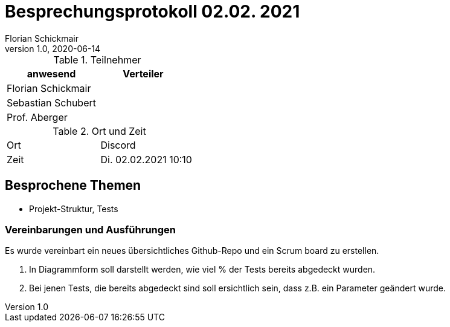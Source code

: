 = Besprechungsprotokoll 02.02. 2021
Florian Schickmair
1.0, 2020-06-14
ifndef::imagesdir[:imagesdir: images]
:icons: font
//:toc: left

.Teilnehmer
|===
|anwesend |Verteiler

|Florian Schickmair
|

|Sebastian Schubert
|


|Prof. Aberger
|


|===

.Ort und Zeit
[cols=2*]
|===
|Ort
|Discord

|Zeit
|Di. 02.02.2021 10:10

|===



== Besprochene Themen

* Projekt-Struktur, Tests


=== Vereinbarungen und Ausführungen

Es wurde vereinbart ein neues übersichtliches Github-Repo und ein Scrum board zu erstellen.


1. In Diagrammform soll darstellt werden, wie viel % der Tests bereits abgedeckt wurden.
2. Bei jenen Tests, die bereits abgedeckt sind soll ersichtlich sein, dass z.B. ein Parameter geändert wurde.



